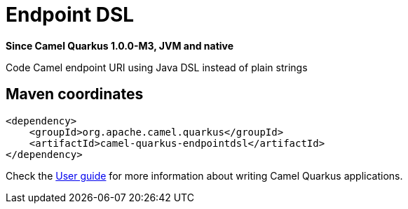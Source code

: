 // Do not edit directly!
// This file was generated by camel-quarkus-package-maven-plugin:update-extension-doc-page

[[endpointdsl]]
= Endpoint DSL

*Since Camel Quarkus 1.0.0-M3, JVM and native*

Code Camel endpoint URI using Java DSL instead of plain strings

== Maven coordinates

[source,xml]
----
<dependency>
    <groupId>org.apache.camel.quarkus</groupId>
    <artifactId>camel-quarkus-endpointdsl</artifactId>
</dependency>
----

Check the xref:user-guide.adoc[User guide] for more information about writing Camel Quarkus applications.
